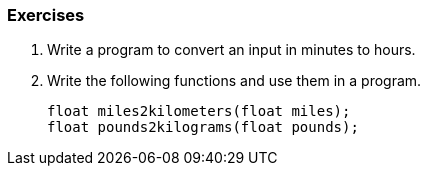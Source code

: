

=== Exercises

. Write a program to convert an input in minutes to hours.

. Write the following functions and use them in a program.
+
[source,c,linenums]
----
float miles2kilometers(float miles);
float pounds2kilograms(float pounds);
----
